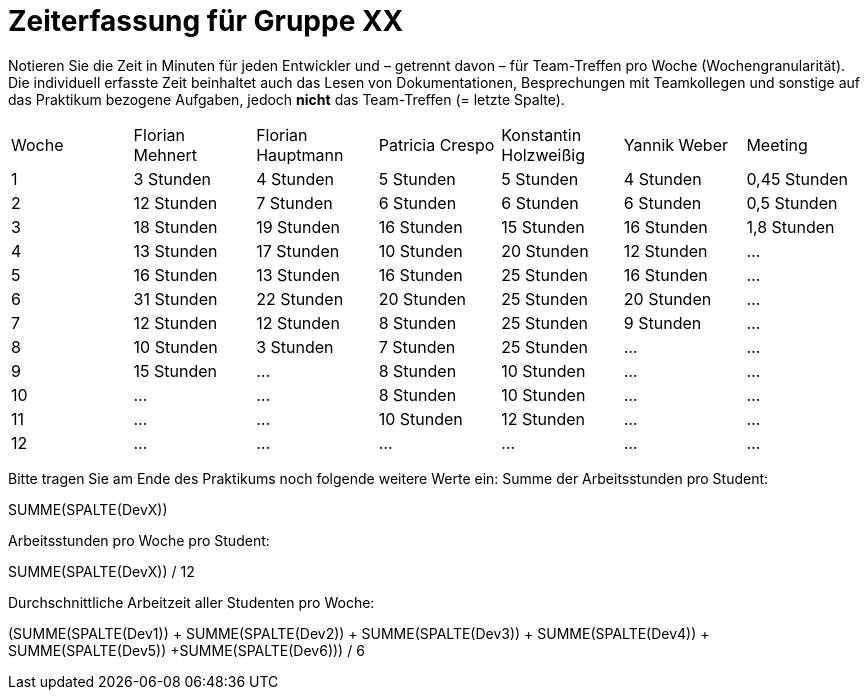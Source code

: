 = Zeiterfassung für Gruppe XX

Notieren Sie die Zeit in Minuten für jeden Entwickler und – getrennt davon – für Team-Treffen pro Woche (Wochengranularität).
Die individuell erfasste Zeit beinhaltet auch das Lesen von Dokumentationen, Besprechungen mit Teamkollegen und sonstige auf das Praktikum bezogene Aufgaben, jedoch *nicht* das Team-Treffen (= letzte Spalte).

// See http://asciidoctor.org/docs/user-manual/#tables
[option="headers"]
|===
|Woche |Florian Mehnert |Florian Hauptmann |Patricia Crespo |Konstantin Holzweißig|Yannik Weber |Meeting
|1  |3 Stunden   |4 Stunden    |5 Stunden    |5 Stunden| 4 Stunden    |0,45 Stunden
|2  |12 Stunden   |7 Stunden    |6 Stunden    |6 Stunden| 6 Stunden    |0,5 Stunden
|3  |18 Stunden   |19 Stunden   |16 Stunden    |15 Stunden |16 Stunden    |1,8 Stunden
|4  |13 Stunden   |17 Stunden   |10 Stunden    |20 Stunden   |12 Stunden    |…
|5  |16 Stunden   |13 Stunden   |16 Stunden    |25 Stunden    |16 Stunden    |…
|6  |31 Stunden   |22 Stunden   |20 Stunden    |25 Stunden    |20 Stunden   |…
|7  |12 Stunden   |12 Stunden   |8 Stunden    |25 Stunden    |9 Stunden   |…
|8  |10 Stunden   |3 Stunden    |7 Stunden    |25 Stunden    |...    |…
|9  |15 Stunden   |…    |8 Stunden    |10 Stunden    |…    |…
|10  |…   |…    |8 Stunden    |10 Stunden    |…    |…
|11  |…   |…    |10 Stunden    |12 Stunden    |…    |…
|12  |…   |…    |…    |…    |…    |…
|===

Bitte tragen Sie am Ende des Praktikums noch folgende weitere Werte ein:
Summe der Arbeitsstunden pro Student:

SUMME(SPALTE(DevX))

Arbeitsstunden pro Woche pro Student:

SUMME(SPALTE(DevX)) / 12

Durchschnittliche Arbeitzeit aller Studenten pro Woche:

(SUMME(SPALTE(Dev1)) + SUMME(SPALTE(Dev2)) + SUMME(SPALTE(Dev3)) + SUMME(SPALTE(Dev4)) + SUMME(SPALTE(Dev5)) +SUMME(SPALTE(Dev6))) / 6
